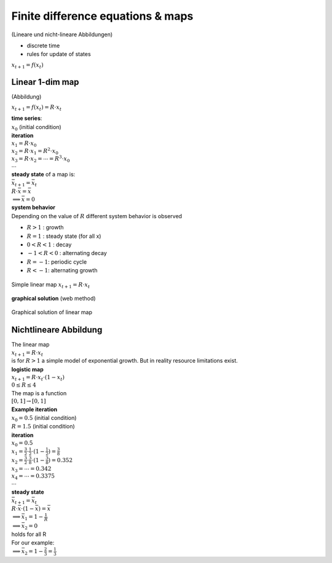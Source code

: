 Finite difference equations & maps
==================================
(Lineare und nicht-lineare Abbildungen)

- discrete time
- rules for update of states

:math:`x_{t+1} = f(x_{t})`

Linear 1-dim map
----------------
(Abbildung)

:math:`x_{t+1} = f(x_{t}) = R \cdot x_{t}`

| **time series**:
| :math:`x_{0}` (initial condition)
| **iteration**
| :math:`x_{1} = R \cdot x_{0}`
| :math:`x_{2} = R \cdot x_{1} = R^2 \cdot x_{0}`
| :math:`x_{3} = R \cdot x_{2} = \cdots = R^3 \cdot x_{0}`
| :math:`\cdots`

| **steady state** of a map is:
| :math:`\bar{x}_{t+1} = \bar{x}_{t}`
| :math:`R \cdot \bar{x} = \bar{x}`
| :math:`\implies \bar{x} = 0`


| **system behavior**
| Depending on the value of :math:`R` different system behavior is observed

- :math:`R > 1` : growth
- :math:`R = 1` : steady state (for all x)
- :math:`0 < R < 1` : decay
- :math:`-1 < R < 0` : alternating decay
- :math:`R = -1`: periodic cycle
- :math:`R < -1`: alternating growth

.. figure:: ./notebooks/images/linear_map.png
    :width: 800px
    :align: center
    :alt: linear map
    :figclass: align-center

    Simple linear map :math:`x_{t+1} = R \cdot x_{t}`


**graphical solution** (web method)

.. figure:: ./notebooks/images/linear_map_graphial.png
    :width: 800px
    :align: center
    :alt: linear map
    :figclass: align-center

    Graphical solution of linear map



Nichtlineare Abbildung
----------------------
| The linear map
| :math:`x_{t+1} = R \cdot x_{t}`
| is for :math:`R > 1` a simple model of exponential growth. But in reality resource limitations exist.

| **logistic map**
| :math:`x_{t+1} = R \cdot x_{t} \cdot (1-x_{t})`
| :math:`0 \leq R \leq 4`
| The map is a function
| :math:`[0, 1] \rightarrow [0,1]`


| **Example iteration**
| :math:`x_{0}=0.5` (initial condition)
| :math:`R=1.5` (initial condition)
| **iteration**
| :math:`x_{0} = 0.5`
| :math:`x_{1} = \frac{3}{2} \cdot \frac{1}{2} \cdot(1 - \frac{1}{2})=\frac{3}{8}`
| :math:`x_{2} = \frac{3}{2} \cdot \frac{3}{8} \cdot(1-\frac{3}{8})=0.352`
| :math:`x_{3} = \cdots = 0.342`
| :math:`x_{4} = \cdots = 0.3375`
| :math:`\cdots`

| **steady state**
| :math:`\bar{x}_{t+1} = \bar{x}_{t}`
| :math:`R \cdot \bar{x} \cdot(1-\bar{x}) = \bar{x}`
| :math:`\implies \bar{x}_{1} = 1-\frac{1}{R}`
| :math:`\implies \bar{x}_{2} = 0`
| holds for all R

| For our example:
| :math:`\implies \bar{x}_{2} = 1-\frac{2}{3} = \frac{1}{3}`

